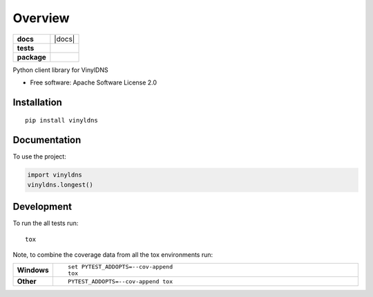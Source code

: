 ========
Overview
========

.. start-badges

.. list-table::
    :stub-columns: 1

    * - docs
      - |docs|
    * - tests
      - | |travis| |appveyor| |requires|
        | |codecov|
    * - package
      - | |version| |wheel| |supported-versions| |supported-implementations|
        | |commits-since|



.. |travis| image:: https://travis-ci.org/vinyldns/vinyldns-python.svg?branch=master
    :alt: Travis-CI Build Status
    :target: https://travis-ci.org/vinyldns/vinyldns-python

.. |appveyor| image:: https://ci.appveyor.com/api/projects/status/github/vinyldns/vinyldns-python?branch=master&svg=true
    :alt: AppVeyor Build Status
    :target: https://ci.appveyor.com/project/vinyldns/vinyldns-python

.. |requires| image:: https://requires.io/github/vinyldns/vinyldns-python/requirements.svg?branch=master
    :alt: Requirements Status
    :target: https://requires.io/github/vinyldns/vinyldns-python/requirements/?branch=master

.. |codecov| image:: https://codecov.io/github/vinyldns/vinyldns-python/coverage.svg?branch=master
    :alt: Coverage Status
    :target: https://codecov.io/github/vinyldns/vinyldns-python

.. |version| image:: https://img.shields.io/pypi/v/vinyldns.svg
    :alt: PyPI Package latest release
    :target: https://pypi.python.org/pypi/vinyldns

.. |commits-since| image:: https://img.shields.io/github/commits-since/vinyldns/vinyldns-python/v0.1.0.svg
    :alt: Commits since latest release
    :target: https://github.com/vinyldns/vinyldns-python/compare/v0.1.0...master

.. |wheel| image:: https://img.shields.io/pypi/wheel/vinyldns.svg
    :alt: PyPI Wheel
    :target: https://pypi.python.org/pypi/vinyldns

.. |supported-versions| image:: https://img.shields.io/pypi/pyversions/vinyldns.svg
    :alt: Supported versions
    :target: https://pypi.python.org/pypi/vinyldns

.. |supported-implementations| image:: https://img.shields.io/pypi/implementation/vinyldns.svg
    :alt: Supported implementations
    :target: https://pypi.python.org/pypi/vinyldns


.. end-badges

Python client library for VinylDNS

* Free software: Apache Software License 2.0

Installation
============

::

    pip install vinyldns

Documentation
=============


To use the project:

.. code-block:: python

    import vinyldns
    vinyldns.longest()


Development
===========

To run the all tests run::

    tox

Note, to combine the coverage data from all the tox environments run:

.. list-table::
    :widths: 10 90
    :stub-columns: 1

    - - Windows
      - ::

            set PYTEST_ADDOPTS=--cov-append
            tox

    - - Other
      - ::

            PYTEST_ADDOPTS=--cov-append tox
